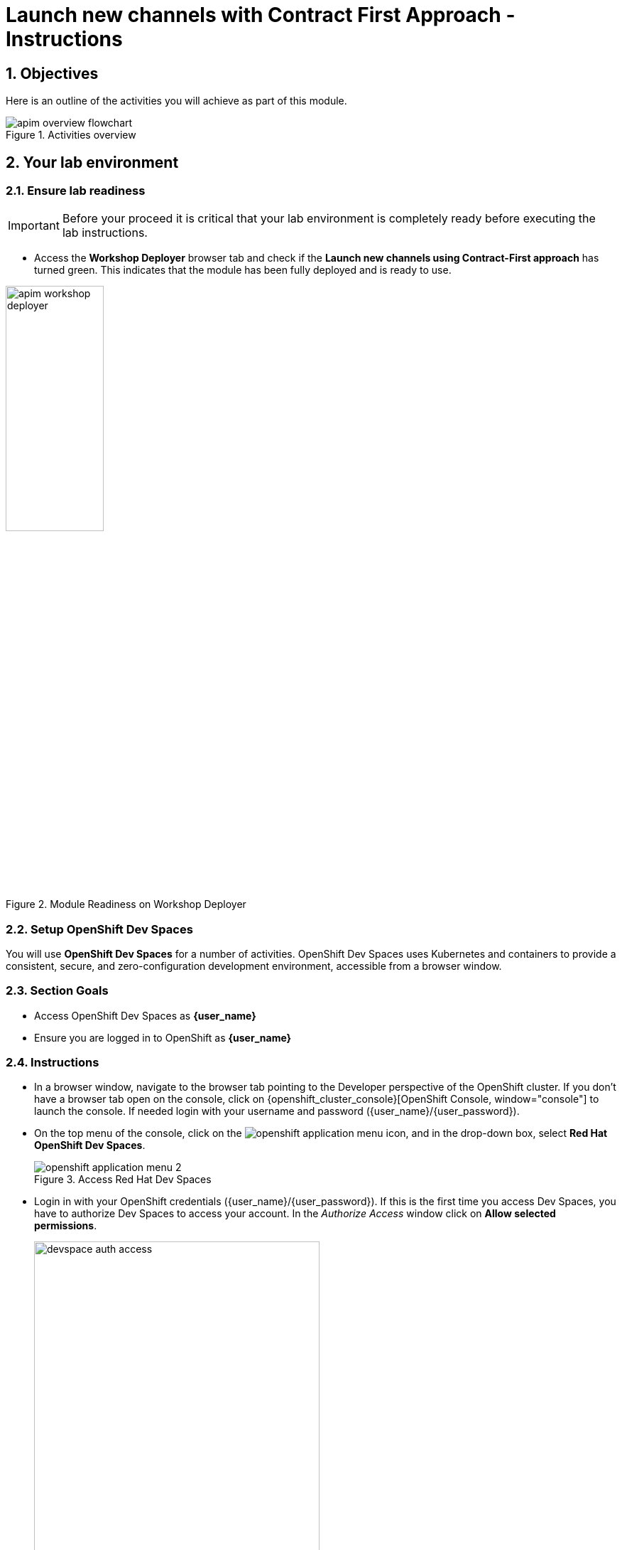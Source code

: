 :imagesdir: ../assets/images

= Launch new channels with Contract First Approach - Instructions

// :toclevels: 2
:icons: font 
:sectanchors:
:sectnums:
// :toc: 

++++
<!-- Google tag (gtag.js) -->
<script async src="https://www.googletagmanager.com/gtag/js?id=G-51D1EZEH8B"></script>
<script>
  window.dataLayer = window.dataLayer || [];
  function gtag(){dataLayer.push(arguments);}
  gtag('js', new Date());

  gtag('config', 'G-51D1EZEH8B');
</script>
<style>
  .nav-container, .pagination, .toolbar {
    display: none !important;
  }
  .doc {    
    max-width: 70rem !important;
  }

  .underline {
    cursor: pointer;
  }
</style>
++++

== Objectives

Here is an outline of the activities you will achieve as part of this module.

.Activities overview
image::apim/apim-overview-flowchart.png[]


== Your lab environment

=== Ensure lab readiness

[IMPORTANT]
=====
Before your proceed it is critical that your lab environment is completely ready before executing the lab instructions.
=====


* Access the *Workshop Deployer* browser tab and check if the *Launch new channels using Contract-First approach* has turned green. This indicates that the module has been fully deployed and is ready to use. 

.Module Readiness on Workshop Deployer
image::apim/apim-workshop-deployer.png[width=40%]


=== Setup OpenShift Dev Spaces 
You will use *OpenShift Dev Spaces* for a number of activities. OpenShift Dev Spaces uses Kubernetes and containers to provide a consistent, secure, and zero-configuration development environment, accessible from a browser window.

=== Section Goals
* Access OpenShift Dev Spaces as *{user_name}*
* Ensure you are logged in to OpenShift as *{user_name}* 

=== Instructions
* In a browser window, navigate to the browser tab pointing to the Developer perspective of the OpenShift cluster. If you don't have a browser tab open on the console, click on {openshift_cluster_console}[OpenShift Console, window="console"] to launch the console. If needed login with your username and password ({user_name}/{user_password}).

* On the top menu of the console, click on the image:openshift-application-menu.png[] icon, and in the drop-down box, select *Red Hat OpenShift Dev Spaces*.
+
.Access Red Hat Dev Spaces
image::openshift-application-menu-2.png[]

* Login in with your OpenShift credentials ({user_name}/{user_password}). If this is the first time you access Dev Spaces, you have to authorize Dev Spaces to access your account. In the _Authorize Access_ window click on *Allow selected permissions*. 
+
.Red Hat Dev Spaces - Allow selected permissions
image::devspace-auth-access.png[width=70%]

* You are directed to the Dev Spaces overview page, which shows the workspaces you have access to. You should see a single workspace, called *cloud-architecture-workshop*. The workspace needs a couple of seconds to start up.
+
.Red Hat Dev Spaces - cloud-architecture-workshop
image::devspaces-workspace-starting.png[]

* Click on the *Open* link of the workspace.
+
.Red Hat Dev Spaces - Open cloud-architecture-workshop
image::devspaces-workspace-started-1.png[]

* This opens the workspace, which will look pretty familiar if you are used to working with VS Code. Before opening the workspace, a pop-up might appear asking if you trust the contents of the workspace. Click *Yes, I trust the authors* to continue.
+
.Red Hat Dev Spaces - Agree to trust the authors
image::devspaces-trust-contents.png[]

* The workspace contains all the resources you are going to use during the workshop. In the project explorer on the left of the workspace, open the *workshop/module-apim* folder as shown in the screenshot below
+
.Red Hat Dev Spaces - API Module
image::apim/apim-devspaces.png[]

* You can deploy the various resources needed in this workshop to the OpenShift cluster directly from Dev Spaces. To do so, you will need access to the built-in *Terminal*. Click on the image:devspaces-menu.png[] icon on the top of the left menu, and select *Terminal -> New Terminal* from the drop-down menu.
+
.Red Hat Dev Spaces - New terminal
image::apim/apim-devspaces-menu-new-terminal.png[]

* This opens a terminal in the bottom half of the workspace.
+
.Red Hat Dev Spaces - Open terminal
image::apim/apim-devspaces-menu-terminal.png[]

* The OpenShift Dev Spaces environment has access to a plethora of command line tools, including *oc*, the OpenShift command line interface. Through OpenShift Dev Spaces you are automatically logged in into the OpenShift cluster. You can verify this with the command *oc whoami*.
+

[source,bash,role=execute, subs="attributes"]
----
oc whoami
----
+

.Output
[source, subs="attributes"]
----
{user_name}
----
+
[IMPORTANT]
====
If the output of the `oc whoami` command does not correspond to your username ({user_name}), you need to logout and login again with the correct username.

[source, bash, role=execute, subs="attributes"]
----
oc logout
oc login -u {user_name} -p {user_password} {openshift_api_internal}
----

====

* You will be working in the `globex-apim-{user_name}` namespace. So run this following command to start using that particular project

+
[source,bash,role=execute, subs="attributes"]
----
oc project globex-apim-{user_name}
----


+
.Red Hat Devspace - Verify that you are using the globex-apim-<username> namespace
image::apim/apim-terminal-setup.png[width=70%]

* Keep this browser tab open because you will refer to draft content, scripts and YAML files for creating objects on OpenShift

=== Scratchpad
As you work through this Contract First APIs module, there are a few variables and URLs that are needed throughout this activity. To make things easier and manageable we've setup a scratchpad within Dev Spaces. You can fill this scratchpad up with information needed as you are guided below so that you can progress through this activity faster.

{empty} +

== Red Hat build of Keycloak - An Introduction

Red Hat build of Keycloak is used in this module to both offer single-sign on to Mobile users, and also for securing the APIs. 

[TIP]
====
We will be using OpenID Connect which is an open authentication protocol that works on top of the OAuth 2.0 framework. OIDC offers a discovery mechanism called *OpenID Connect Discovery*, where an OpenID server Red Hat build of  Keycloak (referred to as Keycloak) publishes its metadata at a well-known URL. This URL is typically a collection of various endpoints the server offers, some of which are used in this workshop too.
====

* Launch Keycloak by clicking {sso_tenant_console}[Keycloak Console^,window="sso"] and login using username and password ({user_name}/{user_password}).

image::apim/apim-rhbk-login-landing.png[]

* Click on *Realm settings* link highlighted in the above screenshot.
* Click on the *OpenID Endpoint Configuration* link to view the *OpenID Provider Configuration* of Keycloak.
+
.Red Hat build of Keycloak - Logged In
image::apim/apim-sso-login.png[]

[WARNING]
====

In case you see an error stating *You don't have access to the requested resource* or *Network response was not OK* or any other access error, you may notice that you are logged in as a user other than *{user_name}*. You will need to *signOut*, close the browser tab, and login again.

* Click on user name found on top right, choose *signOut* option, and close the browser
* Reopen the {sso_tenant_console}/#/globex-{user_name}/clients[Red Hat SSO Clients List^, window="sso"]. 
* Login as *({user_name}/{user_password})*. 


.Keycloak Login error

image::apim/sso-login-error.png[]

====

* Here is how the *OpenID Provider Configuration* looks like
+
.Red Hat build of Keycloak - OpenID Endpoint Configuration
image::apim/well-know-openid-configuration.png[]
* We are interested specifically in the following endpoints

[cols="50%,50%"]
|===
|Endpoint | URL

| *OpenID Endpoint Configuration (well-known config)*: +
This URL provides a mechanism to discover the End-User's OpenID Provider and obtain information needed to interact with it, including OpenID/OAuth endpoint locations. The following endpoints is fetched from this URL |
https://sso.{openshift_subdomain}/realms/globex-{user_name}/.well-known/openid-configuration 

| *issuer*: +
This value is needed when we need to authorize a user through single sign-on |

https://sso.{openshift_subdomain}/realms/globex-{user_name} 

| *token_endpoint* : +
clients can obtain access tokens from the server using this token endpoint and use these same tokens to access protected resources (APIs in our case) |
https://sso.{openshift_subdomain}/realms/globex-{user_name}/protocol/openid-connect/token

|===

{empty} +

== Design and Govern Mobile OpenAPI Specification

//API design refers to the process of developing application programming interfaces (APIs) that expose data and application functionality for use by developers and users. Red Hat API Designer, based on https://www.apicur.io/[Apicurio^], is a lightweight tool that helps you to design APIs. 

In this step you will import the draft OpenAPI specs for *Mobile App* and edit them to include *Security Schemes*. Once the API design phase is complete you will then manage that with Red Hat Service Registry. The API Designer sessions are stateless and you must save your API definition as a JSON file at the end of each session. 


=== Section Goals

* Import a draft OpenAPI specification for Mobile App into an API Designer
* Edit the draft OpenAPI specification to add *OpenID Security Schemes* and include Keycloak's OpenID Provider Configuration
* Govern the Mobile OpenAPI with Red Hat Service Registry

=== Design Mobile OpenAPI
To import the OpenAPI draft into API designer, you can import as text OR upload as file. To keep things simple in this workshop, you will import the content by simply pasting the draft spec as YAML based text into the API designer.

[NOTE]
====
In a real-world scenario you would do the inverse: start with an empty API specification, and define the different elements of the spec document. You would then export the spec in JSON or YAML format (by copying the contents from the source editor) to your local file system and push it to version control.
====


* Launch API Designer by clicking on this link {api_designer_url}[API Designer^, window=api_designer]
* Click on the *New API* button.
+
.Red Hat API Designer - New API
image::apim/api-designer.png[] 
* Click on the *Source Tab* on the *New API* page, and delete the entire content in the window. 
** Note: Keep this tab open. You will be pasting the draft OpenAPI into this window.
+
.API Designer - Open Source Tab
image::apim/api-new-api.png[]
+
.API Designer: Clear all content in Source Tab
image::apim/api-desginer-clear.png[]

* To get the Mobile OpenAPI draft, navigate to the browser tab with *Dev Spaces* that you have earlier opened. 
** If you don't have a browser tab open to Dev Spaces, click on {devspaces_dashboard}/dashboard/#/ide/devspaces-{user_name}/cloud-architecture-workshop[Dev Spaces IDE^, window="devspaces"]. If needed login with your username and password ({user_name}/{user_password}).
* In Dev Spaces, navigate to the folder *workshop/module-apim/mobile/activedoc*, and open the file *mobile-activedoc-draft.yaml*
** Or type [Ctrl+P] and type the file name as *mobile-activedoc-draft.yaml*
* Copy the entire contents from this file `(Ctrl+A and Ctrl+C)` 
+
.Copy Mobile OpenAPI draft from Dev Spaces
image::apim/mobile-draft-spec-devspace.png[]
* Now paste the copied content (draft OpenAPI) from the above step into the API designer's *Source Tab* replacing all of the existing content. Click on *Save* button as highlighted in the screenshot below.
+
.API Designer: Paste Mobile Draft OpenAPI
image::apim/mobile-draft-imported.png[]
* Navigate back to the *Design Tab*
+
.API Designer: Design Tab
image::apim/api-design-tab.png[]
* You will now need to update the security scheme. Under the *SECURITY SCHEMES* section, click on *Add a security scheme* link
+
.API Designer: Add a security scheme
image::apim/api-designer-sec-scheme.png[]
* You are presented with the *Define the Security Scheme* page. Provide the following values in the form, and click on *Save*

** Name (textbox)
+
[source,bash,role=execute,subs="attributes"]
----
openid-connect
----

** Description (textarea)
+
[source,bash,role=execute,subs="attributes"]
----
OpenID Connect security scheme
----

** Security Type (dropdown)
+
[source,bash,role=execute,subs="attributes"]
----
OpenID Connect
----


** OpenID Connect URL (textbox)
+
[source,bash,role=execute,subs="attributes"]
----
https://sso.{openshift_subdomain}/realms/globex-{user_name}/.well-known/openid-configuration
----
+
.API Designer: Define the Security Scheme wizard
image::apim/define-security-scheme.png[width=90%]


* You are directed back to the homepage. Verify that you can see the *SECURITY SCHEMES* has been updated with your configuration
+
.API Designer: Verify openid-connect Security Scheme added
image::apim/security-scheme-complete.png[]
* The OpenAPI specification is now ready to be downloaded. Click on the _down arrow_ button adjacent to *Save As..* and then choose *Save as YAML* button found on top-right of the page. The file gets saved automatically in the *Downloads folder* of your computer.
+
.API Designer: Save API as YAML in your computer
image::apim/api-download-as-yaml.png[]
* You can now close this browser tab. 
* The Mobile OpenAPI spec is ready to be governed with a Service Registry.

{empty} +

=== Manage the Mobile OpenAPI with Service Registry

* Launch *Service Registry* by accessing {service_registry_url}[Service Registry^, window="service_registry_url"]
+
.Service Registry: Landing Page
image::apim/service-registry-landing.png[]
* Click on the *Upload artifact* button as shown in the above screenshot. You will be presented with a *Upload Artifact* wizard 
+
.Service Registry: *Upload Artifact* wizard 
image::apim/sr-upload-artifact.png[]

* In the wizard, enter the following details, and click on the *Upload* button. 
** Use the exact same values as instructed below to avoid errors in the other sections of this labs.

[cols="20%,50%"]
|====
| *Group* | `globex`
| *ID of the artifact* | `mobileapi`
| *Artifact textarea* | Click on *Browse..* button to upload the Mobile OpenAPI downloaded in the previous step, or `Drag & drop` the file into the textarea.

|====

.Service Registry: Provide information needed by *Upload Artifact* wizard and *Upload*
image::apim/sr-spec-setting.png[]

* Note that the *Globex Mobile API Gateway* artifact has been uploaded and stored within *Service Registry*
+
.Service Registry: *Globex Mobile API Gateway* artifact has been uploaded
image::apim/sr-uploaded.png[]

* You can share this OpenAPI schema with others via this OpenAPI Schema's endpoint : link:{service_registry_url}/apis/registry/v2/groups/globex/artifacts/mobileapi[window="service_registry_url"]
* You can now close the Service Registry's browser tab.
* This schema can be used for generating Quarkus code for both Clients and Server-side using maven plugins. (Note that the https://github.com/rh-cloud-architecture-workshop/globex-mobile[Globex Mobile App^, window="code-samples"] is NodeJS + Angular in this module)


=== Section Outcome
[%interactive]
* [ ] Added Security Scheme to Mobile OpenAPI with API Desginers
* [ ] Imported the Mobile OpenAPI into Service Registry to govern the API spec.
* [ ] A shareable link is available to the Mobile OpenAPI specification to be used by other teams and systems.

=== Cleanup
Please close the API Designer and Service Registry browser tabs to avoid too many browser tabs

{empty} +

== Configure 3scale API Management to secure and manage Mobile Gateway API

The Mobile API has now been designed by API Designer, and is governed by Red Hat Service Registry. 

Let us fast forward a bit in time, and the backend developers team has built the Mobile Gateway server-side https://github.com/rh-cloud-architecture-workshop/globex-mobile-gateway[code^, window="code-samples"] built using Quarkus. This service has been pre-deployed under the `module-apim-{user_name}` namespace on OpenShift. 


In this section you will manage and secure the Mobile Gateway API endpoints so that the Mobile App can access them securely. To create these API endpoints, and secure and manage them, we will need to configure them on 3scale API management. 

=== Section Goals 

* setup Red Hat build of Keycloak to provide single sign-on (SSO) capabilities for users signing into Mobile App 
* setup Keycloak to secure Mobile Gateway API endpoints using OpenID Connect
* manage Mobile Gateway APIs with Red Hat 3scale API Management
* access Red Hat 3scale API Management's Developer Portal as a Mobile Developer to sign up for access of API

=== Red Hat build of Keycloak
3scale integrates with Keycloak for authenticating the API requests using the OpenID Connect specification. On signing-up, External/Mobile developers  will be provided with client credentials to access to the APIs securely. This client credentials is synced between 3scale and Keycloak server using a component know as *Zync*.

In order to setup OpenID Connect, you will now create a special *client id* meant for *Client Credentials Management*.

* Click to launch {sso_tenant_console}[Keycloak^, window="sso"] and login using username and password ({user_name}/{user_password}).
* Click on *Clients* from the left-hand navigation. And, then click on the *Create client* button on the right side as shown below

+
.Keycloak: Clients listing
image::apim/client-add.png[]

* In the *Step 1* of the *Create Client* wizard, enter the following details and click on the *Next* button.
+
[width=60%]
|====
| Name | Value

|Client type (dropdown) | `OpenID Connect`
|Client Id | `client-manager`
|====
+
.Keycloak: Create Client wizard - Step 1: General Settings 
image::apim/client-manager-step1.png[]

* In the *Step 2* of the *Create Client* wizard, choose the following details and click on the *Next* button.
+
This configuration allows only Services based access using Service Accounts, and will be used by 3scale API Management system in the next steps, when mobile users sign up for access. Service accounts provide a flexible way to control API access without sharing a regular user's credentials.
+
image::apim/client-manager-step2.png[] 

* In the *Step 3* of the *Create Client* wizard, leave the fields as they are and click on the *Save* button. We will update some of these options later.
+
image::apim/client-manager-step3.png[]

*  You will be shown the *Settings* tab of `client-manager` client.
+
.Keycloak: View *client-manager* Settings
image::apim/new-client-save.png[]

* The next step is to configure this `client-manager` so that 3scale can synchronize with Keycloak, and Keycloak can manage other clients (create, amend and delete) on behalf of 3scale API Management
** Click on the *Service Account Roles* tab from the top tab navigation, and click *Assign Role* button
+
.Setup Service Account Roles for *client-manager* in Service Account Roles tab
image::apim/sso-service-acc-tab.png[]

** From the *Assign roles to client-manager* popup, select the *Filter by clients* dropdown, type in `manage-clients` in the *Search by role name* textbox and press the *->* button to search for this manage-clients role.
+
image::apim/sso-assign-roles.png[width=70%]

* Choose the *manage-clients* option, and click on *Assign* button
+
.Assign *manage-clients* role
image::apim/sso-assign-roles-save.png[width=70%]

* The newly assigned role will now be displayed
+
.New *manage-clients* role is assigned
image::apim/sso-assign-roles-complete.png[]
 
* You can view the credentials of this client-id from the *Credentials* tab. You will need this when setting up the 3scale products +
** Now is a good time to save this in your Dev Spaces Scratchpad. (Ctrl+P > scratchpad.txt to open the file from within Dev Spaces tab)
+
.Keycloak: Client Credentials of client-manager
image::apim/client-manager-credentials.png[]

=== Create Mobile Gateway Backend, Product and ActiveDoc on 3scale

To integrate and manage the Mobile Gateway API in 3scale, you need to create Products and Backend

.[.underline]#*[Click to know] What are Backend, Product, ActiveDocs and CRDs?*#
[%collapsible]
====

* *Backends* are Internal APIs which are then bundled into a 3scale Product. 
** it contains at least the URL of the API
** It can optionally be configured with mapping rules, methods and metrics to facilitate reusability.
* *Products* are the Customer-facing APIs. 
** It defines the application plans, and configure APIcast
** You can create API documentation by attaching the Mobile OpenAPI schema as a *3scale ActiveDoc*
* *ActiveDocs* are interactive documentation for your API offered as a framework by 3scale. 
** With Swagger 2.0 (based on the Swagger Spec) this provides a functional, attractive documentation for the API, which will help developers to explore, to test and integrate with the APIs.
* A CRD file allows you to define your own object kinds (Backend, API, ActiveDoc etc) and lets the API Server handle the entire lifecycle of the objects.
====

In this workshop you will be using the *3scale Operator* that creates and manages 3scale resources on OpenShift with custom resource definitions (CRDs).  

==== Create 3scale Backend for Mobile Gateway service
To create the Backend for Mobile Gateway, you will need the Service URL of Mobile Gateway deployment running on OpenShift.

.[.underline]#*[Click to know] What is a Service?*#
[%collapsible]
====
In OpenShift, a Kubernetes Service serves as an internal load balancer and identifies pods which in turn have the applications. If the application needs to be accessed from outside of OpenShift, you will need OpenShift routes. +
In this workshop, since both 3scale and the Mobile Gateway run on OpenShift, 3scale will proxy requests to the backend using Services. This also means the backend cannot be accessed directly from outside OpenShift.
====


* Navigate to the *Dev Spaces browser tab* you have launched at the beginning of this module
** If this browser tab is not open, click on {devspaces_dashboard}/dashboard/#[Dev Spaces IDE^, window="devspaces"] and login with ({user_name}/{user_password}). 
* Navigate to the folder *workshop/module-apim/mobile/gateway* and open the *mobile-gateway-backend.yaml* file. (Shortcut: Ctrl+P > mobile-gateway-backend.yaml)
* In the file *mobile-gateway-backend.yaml*, update the `<replace-me>` placeholder with the Service endpoint of the Globex Mobile gateway service appended with the port `:8080`. +
+
[source,bash,role=execute,subs="attributes"]
----
http://globex-mobile-gateway.globex-apim-{user_name}.svc.cluster.local:8080
----

.Update mobile-gateway-backend.yaml with Service endpoint of Globex Mobile gateway
image::apim/mobile-backend-yaml.png[]

* The *privateBaseURL* in the *mobile-gateway-backend.yaml* file should read like this:
+
[source,bash,role=execute,subs="attributes"]
----
privateBaseURL: "http://globex-mobile-gateway.globex-apim-{user_name}.svc.cluster.local:8080"
----
+
.[.underline]#*[Click to know] How to fetch the Service URL from OpenShift console?*#
[%collapsible]
====

* Navigate to the `globex-apim-{user_name}` namespace on the OpenShift console by clicking here {openshift_cluster_console}/topology/ns/globex-apim-{user_name}[APIM module on OpenShift, window="console"] and login with ({user_name}/{user_password}).
* In the *Find by name* filter enter the value `mobile-gateway`. The `globex-mobile-gateway` deployment is highlighted. Clicking on this deployment opens the context menu for this deployment
+
.Locate globex-mobile-gateway deployment
image::apim/globex-mobile-gateway-deplpyment.png[]
* Under *Services* section you can see the name of the services assocated with this deployment. Click on the `globex-mobile-gateway` link and you will be taken to the Services page. 
* Under *Service routing -> Hostname*, you can find the service's hostname. Make a note of this URL and you will need this to create the Backend on 3scale.
+
.Mobile Gateway Service in OpenShift
image::apim/mobile-gateway-services.png[]

====

* From the Terminal of Dev Spaces that should be open already, run the following command `oc whoami` to check if you are still logged in as *{user_name}* and `oc project` to see if you are in the project `globex-apim-{user_name}`
** If you are not in `globex-apim-{user_name}`, run `oc project globex-apim-{user_name}` to login to the right namespace
+
[source,bash , subs="attributes"]
.Check logged-in username and project
----
$ oc whoami
{user_name}
$ oc project
Using project "globex-apim-{user_name}" on server...
----
* Run the following command to create a Mobile Gateway Backend in 3scale.
+
[source,bash,role=execute, subs="attributes"]
----
oc apply -f /projects/workshop-devspaces/workshop/module-apim/mobile/gateway/mobile-gateway-backend.yaml -n globex-apim-{user_name}
----

* You should see the output as 
+
.Output of Mobile Gateway Backend creation
----
backend.capabilities.3scale.net/globex-mobile-gateway-backend created
----

==== Create 3scale Product for MobileGateway API

* In Dev Spaces in the folder *workshop/module-apim/mobile/gateway*, open the file *mobile-gateway-product.yaml*. [Shortcut: Ctr+P > mobile-gateway-product.yaml]
** This file creates a 3scale Product, and also attaches the Backend we created in the previous step to the Product.
* Update the following 2 values as directed below.
+
image::apim/mobile-gateway-product.png[] 

** *<client-credentials>* : Value of Client Credentials of the *client-manager* client you created in Keycloak in the previous step.
+
.[.underline]#*Click to know how to access Client ID _client-manager_*#
[%collapsible]
====

If you don't have this value, click on Red Hat  {sso_tenant_console}/#/globex-{user_name}/clients[Keycloak Clients List^, window="sso"]. Login if needed with *({user_name}/{user_password})*. Click on the Client ID *client-manager*. You can copy the credentials from the *Credentials tab*

image::apim/client-manager-credentials.png[]
====


** *<issuer-endpoint>* : Value as below
+
[source,bash,role=execute, subs="attributes"]
----
sso.{openshift_subdomain}/realms/globex-{user_name}
----
+
.[.underline]#*Click to know how to access the _issuer-endpoint_*#
[%collapsible]
====

This URL is from Keycloak's *Issuer endpoint* from https://sso.{openshift_subdomain}/realms/globex-{user_name}/.well-known/openid-configuration[OpenID configurations endpoint^]. 

.Keycloak Issuer URL

image::apim/sso-issuer-endpoint.png[] 
====

* The *mobile-gateway-product.yaml* file should looks like this now +
+
.mobile-gateway-product.yaml updated with the correct values
image::apim/mobile-product-gateway-product-issuerendpoint.png[]
* Execute the following command in the Terminal to create this Product for Mobile Gateway 
+
[source,bash,role=execute, subs="attributes"]
----
oc apply -f /projects/workshop-devspaces/workshop/module-apim/mobile/gateway/mobile-gateway-product.yaml -n globex-apim-{user_name}
----

* You will the see the following output confirming creation of 3scale Product for Mobile Gateway: 
+
.Output
----
product.capabilities.3scale.net/globex-mobile-gateway-product created
----

==== Create Active Doc for Mobile Gateway

* In Dev Spaces, navigate to the folder *workshop/module-apim/mobile/activedoc*, open the file *create-mobile-activedoc.yaml*
+
image::apim/mobile-activedoc-yaml.png[width=70%]
* Replace the `<replace-me>` placeholder with the Service Registry OpenAPI endpoint. This is the same OpenAPI spec that you setup on Service Registry.
+
[source,bash,role=execute,subs="attributes"]
----
{service_registry_url}/apis/registry/v2/groups/globex/artifacts/mobileapi
----
+
.ActiveDoc updated with OpenAPI Service Registry endpoint 

image::apim/mobile-activedoc-create-file.png[]

* Create this Active Doc by running the following command in the Dev Spaces Terminal
+
[source,bash,role=execute,subs="attributes"]
----
oc apply -f /projects/workshop-devspaces/workshop/module-apim/mobile/activedoc/create-mobile-activedoc.yaml -n globex-apim-{user_name}
----
+
.Output
----
activedoc.capabilities.3scale.net/mobile-gateway-activedoc created
----

=== Setup Mobile users
The Globex mobile application developers will need access to the Developer Portal to signup for the APIs exposed to them. Typically they would access the developer portal and signup for an account which may as needed go through an approval process. For the purpose of this workshop let us use the inbuilt developer user.

=== View the newly created Backend, Product and ActiveDoc
==== View on 3scale admin console

* Navigate to the {3scale_tenant}[3scale admin portal^, window="3scale"] and login using your username and password ({user_name}/{user_password}).
+
.Launch 3scale 
image::apim/apim-mobile-3scale-login.png[]
* You will notice that the Mobile Product and Backend have been created.
* Click on *globex-mobile-gateway-product* under *APIs -> Products* section. 
* You are presented with the Product overview page for the Mobile API Product you created. Note the following elements
** Published Application Plans 
+
[NOTE]
====
Application Plans define the different sets of access rights you might want to allow for consumers of your API. These can determine anything from rate limits, which methods or resources are accessible and which features are enabled
====

** Backend that has been attached to the Mobile Gateway Product
+
.Mobile Gateway Product: Overview
image::apim/mobile-product-overview.png[]

* Navigate to *Integration -> Settings* page from the Product overview page. You will notice that the Product has been setup with 
** OpenID Connect as Authentication mechanism
** *client_manager* client details that you had created in the previous steps.
** OIDC Authorization Flow includes *Implicit Flow* because we would be authenticating the users SSO as well access to the backend services
+
.Mobile Gateway Product: Settings
image::apim/mobile-product-openid-settings.png[]

* The ActiveDoc is visible from the 3scale portal as well under Products. Click on the ActiveDoc to preview the OpenAPI specifications.
+
.Mobile Gateway Product: ActiveDoc
image::apim/apim_3scale_mobile_activedoc.png[]
* Navigate to *Integration -> Configuration* and click on the *Promote to v.x Staging APIcast* and then *Promote to v.x Production APIcast* to promote all the config changes
//TBC find ways to overcome this step//
** APIcast is an NGINX based API gateway used to integrate internal and external API services with the 3scale. APIcast can be hosted or self-managed. In this workshop we use the default `self-managed` option.
+
.Promote Staging and Production APIcast
image::apim/mobile-promote-apicast.png[]


====  Viewing on OpenShift console
You can also view these objects on OpenShift console as follows

.[.underline]#*[Click to View] View on 3scale Operator page in OpenShift console*#
[%collapsible]
====
* You can now see that the Backend, Product, ActiveDoc and Users from the 3scale OpenShift operators on {openshift_cluster_console}/k8s/ns/globex-apim-{user_name}/clusterserviceversions[Installed Operators, window="console"]
** Navigate to *Red Hat Integration - 3scale -> All Instances* and click on *Current namespace only*. You will see that the Product and Backend have been created.
+
.View Product, Backend, ActiveDoc and Users 
image::apim/apim-mobile-back-prod-active-users.png[] 
====


=== Setup Globex Developer Portal
A good developer portal is a must have to assure adoption of your API. In this section we will setup the Dev Portal so that it is ready to be used by Mobile Developers.

* Navigate to *3scale's Audience -> Developer Portal -> Settings* by clicking on {3scale_tenant}/site/dns[Settings -> Domains & Access section^, window="3scale"]
* The *Developer Portal Access Code* hides the site from the world till you are ready.
* Remove the value in the textfield below the label *Developer Portal Access Code* as shown below. Click on the *Update Account* button. This opens up the Developer Portal to public access without the need for an Access Code.
+
.Remove Developer Portal Access Code
image::apim/apim_domain_access.png[]

* The next step is to allow a Developer to access *Multiple APIs (Services)* and signup for *Multiple Applications*
* Navigate to {3scale_tenant}/p/admin/cms/switches[Developer Portal -> Feature Visibility section, window="3scale"]
* Click on the *Show* button against the features *Multiple Services* and *Multiple Applications*. The changes are auto-saved.
+
.Feature Visibility section
image::apim/apim_feature_visbility_init.png[]
* After updating the settings, this page should be seen as per the screenshot below. 
+
.Feature Visibility settings altered
image::apim/apim_feature_visibility.png[]

* The Globex Developer Portal is fully setup now for Mobile developers to signup.


=== Sign up as a Mobile Developer
In this section you will login as a Mobile Developer (with the built-in user as described earlier), and signup for API access

* Launch the Globex Developer Portal by clicking on {globex_developer_portal}[Developer Portal^, window="devportal"]
+
.Developer Portal
image::apim/3scale_dev_portal.png[]

* Click on the *SIGN IN* link found on top-right. 
* Sign in as one of the user you created in the previous section with
** username: `john`
** password: `123456`
+
.Developer Portal
image::apim/3scale_dev_portal_signin.png[width=70%]
* Navigate to Applications Listing by choosing the *APPLICATIONS* menu on the top of the page.

+
.Developer Portal Landing Page
image::apim/3scale_dev_portal_loggedin.png[width=80%]
* In the Applications page you are invited to *Create Application*. Click on the *Create new application* button seen against `globex-mobile-gateway-product`
+
.Developer Portal: Create new application
image::apim/3scale_dev_portal_applications.png[width=70%]
* Click on *Subscribe to globex-mobile-gateway-product* link
+
.Subscribe to globex-mobile-gateway-product
image::apim/apim-devportal-mobile-subscribe.png[]
* You are successfully subscribed to the service
+
.Successfully subscribed to the service
image::apim/apim-devportal-mobile-subscribe-success.png[width=70%]

* Navigate back to the *APPLICATIONS tab* found on the top menu and click *globex-mobile-gateway-product's* > *Create new application* link +
+
.Developer Portal: Create new application (again)
image::apim/3scale_dev_portal_applications.png[width=70%]


* Give the plan a *Name* and a *Description* and click on *Create Application* 
+
.Developer Portal: New application 
image::apim/apim-devportal-mobile-create-new-app-2.png[width=70%]
* An application is created successfully. Make a note of the *Client ID* and *Client Secret*. You will be using this in the Mobile App setup. Scratchpad can be used for this as well.
* Enter the value asterisk (*) in the **REDIRECT URL** field and click on the **Submit** button. This is to setup the right Redirect URL for OAuth using Keycloak.
** In real-life you would never mark this as (*), but provide the correct URL based on your application.
+
.Update REDIRECT URL in the Application creates successfully for Mobile User
image::apim/apim-devportal-mobile-app-success.png[width=90%]
* Copy the *Client ID* from this page which will be used to setup Mobile App
* In Dev Spaces open the file: *workshop/module-apim/mobile/mobile-env-patch.sh*
** Substitute `<replace-me>` found against the `API_CLIENT_ID` variable with the *Client ID* in the previous step
+
.Update client_id into mobile-env-patch file
image::apim/mobile-clientid-env-patch.png[width=70%]
* Back in the Developer Portal click on *DOCUMENTATION* navigation on the top of the page. 
* The *Documentation* page displays all the available APIs including the default API as well as *globex-mobile-gateway-product*
+
.Developer Portal: Documentation Page
image::apim/dev_portal_mobile_doc.png[width=80%]
** Copy the URL displayed under "Service Endpoint" in *globex-mobile-gateway-product* box
** In Dev Spaces navigate back to the open file: *workshop/module-apim/module/mobile-env-patch.sh*
** Substitute `<replace-me>` found against the `GLOBEX_MOBILE_GATEWAY` variable with the *Service Endpoint* in the previous step
+
.Update GLOBEX_MOBILE_GATEWAY into mobile-env-patch file
image::apim/mobile-mobgateway-env-patch.png[width=60%]
* In the same file update the *<replace-me>* tags for the *SSO_AUTHORITY* and *SSO_REDIRECT_LOGOUT_URI* fields with the following variables
+
[cols="30%,60%"]

|===
|Field | Value

| SSO_AUTHORITY | \https://sso.{openshift_subdomain}/realms/globex-{user_name}
| SSO_REDIRECT_LOGOUT_URI | \https://globex-mobile-globex-apim-{user_name}.{openshift_subdomain}/home
|===
+
.Update SSO details into mobile-env-patch file
image::apim/mobile-sso-env-patch.png[]
* Finally the *mobile-env-patch.sh* file should look like this. Save the file by `Ctrl+S`
+
.Fully updated mobile-env-patch file
image::apim/mobile-full-env-patch.png[]
* Execute this script in the Terminal by running the following command in Dev spaces' Terminal
+
[source,bash,role=execute,subs="attributes"]
----
oc project globex-apim-{user_name}
sh /projects/workshop-devspaces/workshop/module-apim/mobile/mobile-env-patch.sh
----
+
[source,subs="attributes"]
.Output of running mobile-env-patch.sh script
----
deployment.apps/globex-mobile updated
----
* The Mobile App Deployment is patched with the necessary variables. You can view this navigating to {openshift_cluster_console}/k8s/ns/globex-apim-{user_name}/deployments/globex-mobile/environment[globex-mobile deployment, window="console"]
+
.globex-mobile deployment on OpenShift
image::apim/apim_globex_mobile_deployment.png[]

==== Update Keycloak's Web Origin to match Mobile App
There is one last step that you need to do before trying out the Mobile App. You need to update the *Web Origin*

* Navigate to click on {sso_tenant_console}/#/globex-{user_name}/clients[Keycloak Clients List^,window="sso"]. Login if needed with *({user_name}/{user_password})*.
+
.Keycloak Clients List for Mobile client
image::apim/rh-sso-mobile-client.png[]

* Click on the new Client ID that was created when you signed up for Mobile Gateway Application
+
.[.underline]#*Where do I find this Client ID?*#
[%collapsible]
====
* Navigate to the {globex_developer_portal}/admin/applications[Globex Developer Portal Applications^, window="devportal"] 
* The client ID is displayed against the `globex-mobile-gateway-product` product.
+
.globex-mobile deployment on OpenShift
image::apim/mobile-dev-portal-clientid.png[]

====

* Close to the bottom of this page, you would see the *Web Origins* field. 
* Update this field with the following value and click on *Save*
+
[source,bash,role=execute, subs="attributes"]
----
https://globex-mobile-globex-apim-{user_name}.{openshift_subdomain}
----
+
.Keycloak: Update Web Origin value for the new Client ID, and click on Save.
image::apim/apim_mobile_sso_weborigin.png[]

=== Section Outcome
* 3scale Backend, Product, ActiveDocs and Users were created
* Developer Portal was setup for public access without Access Code
* Created an Application as a Mobile Developer
* Patched Keycloak Web Origin so that the calls from Globex Mobile App will not cause errors

== Test Mobile Application 

In the previous section, you signed up for access as a Mobile Developer and gained credentials to access the Globex Mobile Gateway API. In this section you will complete Mobile App configuration and test this out

[NOTE]
====
As part of this workshop, you will use a mobile-friendly Angular App and not a mobile-native app. So no mobile app installation is necessary. This Mobile App is work in progress and at present shows only categories and products within each category.
====

The Mobile Application can be access via this QR Code as well as via browser

* Scan the following QR Code with your mobile phone
+

image::https://cdn.make.cm/make/s/rhqrpng?data%5Bvalue%5D=https%3A%2F%2Fglobex-mobile-globex-apim-{user_name}.{openshift_subdomain}[200,300]



 
* Alternatively, launch https://globex-mobile-globex-apim-{user_name}.{openshift_subdomain}[Globex Mobile^] and login using `asilva/openshift`
* The login process may take a few seconds. Please wait for a bit :)
+
.User is logged in
image::apim/apim-mobile-loggedin.png[width=40%]
* After logging in, click on the *View the categories* button. You will view on a list of Categories available
+
.Categories view
image::apim/mobile-categories.png[width=40%]
* Click on the 'Clothing' category to view the Product Listing.
* Try out a few more categories too which will help us to generate some traffic to view in the Analytics section.


=== Analytics
* Navigate to the {globex_developer_portal}/buyer/stats[Globex Developer Portal Statistics^, window="devportal"] 
* From the dropdown indicated in this screenshot, choose the Mobile Gateway API's application plan (which is  `basic-plan` in this case).
* You will be presented with the statistics graph of the calls made to this gateway by the Partner Developer's access.
+
image::apim/apim-mobile-analytics.png[]

=== Under the hood
As part of this Section you tried out the Mobile App. 



* The user *asilva* you logged into the Mobile App as, is authenticated using Keycloak.
* Once the user logs in, a token is generated by Keycloak using the Client ID, SSO Authority details that you passed to the Mobile App to setup the configuration
* This token is authenticated by 3scale to ensure the Client ID indeed has access to that particular API
* The token is also passed onto the backend service running on OpenShift, which checks for validity of the token. 
* The https://github.com/rh-cloud-architecture-workshop/globex-mobile-gateway/blob/main/src/main/java/org/globex/gateway/mobile/rest/MobileCatalogResource.java[REST endpoints^, window="code-samples"] is supplied with the SSO URL information as part of the https://github.com/rh-cloud-architecture-workshop/globex-mobile-gateway/blob/main/src/main/resources/application.properties[application.properties, window="code-samples"]
* The endpoints are protected with @Authenticated which in this case looks for a valid token being present.
+
.REST endpoint is annotated with @Authenticated
image::apim/mobile_rest_java.png[width=80%]

With that we wrap up the activities *Design, Govern, Manage, Secure* Globex Mobile Gateway APIs for access from the Mobile Application securely.

Coming up next: We will setup the Globex Partner APIs for access by external Partner portals.


[NOTE] 
=====
If you are running out time, now is a good time to switch to a different module. 

The Partner Portal section is quite similar to the Mobile App but for the fact that the Partner Users are not managed by Keycloak. Therefore Partner Portal authenticates itself using the *Client Credentials* method using a client ID and secret. The authentication is only through the backend services of the Partner Portal without users getting into the picture.
=====

{empty} +

=== Cleanup
You can now close all the tabs except for this Instructions and Dev Spaces browser tabs. Close all files open within Dev Spaces as well.

If you choose to proceed to another module, close all but this *Instructions* browser before starting the next module. Go back to the https://workshop-deployer.{openshift_subdomain}[Workshop Deployer] to choose your next module.

== Setup Partner Gateway and Partner Web App (Optional)

Before we start this section, close all the browser tabs except for this *Instructions tab* and *Dev Spaces* tab. This will help you navigate this section more easily.

Since we've gone through the Design and Governance sections of the Mobile API, in this section we will skip the design section. We'll also keep discussions to only essentials :)

=== Publish Partner API to Service Registry

* If you don't have a browser tab open with OpenShift Dev Spaces, click on {devspaces_dashboard}[Dev Spaces IDE^, window="devspaces"], choose your workspace. If needed login with your username and password ({user_name}/{user_password}).
* In Dev Spaces, navigate to the folder *workshop/module-apim/partner/activedoc*, and open the file *partner-activedoc-draft.json*. 
** Or type [Ctrl+P] and type the file name as `partner-activedoc-draft.json`
* Scroll to the bottom of the page where you can see the *securitySchemes* section
+
.Partner OpenAPI Security Schemes section
image::apim/partner-api-securty-scheme.png[] 
* Substitute *<replace-me>* with the Keycloak's OpenID Provider Configuration shown below
+
[source,bash,role=execute, subs="attributes"]
----
https://sso.{openshift_subdomain}/realms/globex-{user_name}/.well-known/openid-configuration 
----
+
.Updated Security Scheme
image::apim/partner-sec-scheme-updated.png[]
* Execute the following command from the Dev Spaces's Terminal. 
** This command makes a POST to the Service Registry API to create an OpenAPI schema for Partner Gateway API.
+
[source,bash,role=execute, subs="attributes"]
----
curl -X POST -H "Content-type: application/json; artifactType=OPENAPI" -H "X-Registry-ArtifactId: partnerapi" -d @/projects/workshop-devspaces/workshop/module-apim/partners/activedoc/partner-activedoc-draft.json {service_registry_url}/apis/registry/v2/groups/globex/artifacts
----
* The following JSON is returned back by Service Registry confirming creation
+
.Output response from Service Registry
----
{"name":"Globex Partners API Gateway","description":"Globex APIs made accessible to global partners to view Globex's catalog and products","createdBy":"","createdOn":"2023-05-05T22:51:01+0000","modifiedBy":"","modifiedOn":"2023-05-05T22:51:01+0000","id":"partnerapi","version":"1","type":"OPENAPI","globalId":2,"state":"ENABLED","groupId":"globex","contentId":2,"references":[]}workshop-devspaces (main)
----
* You can view the newly created OpenAPI specification {service_registry_url}/ui/artifacts/globex/partnerapi/versions/latest[here^, window="serviceregistry"]
** You can close the Service Registry browser tab.

=== Create Backend, Products, ActiveDoc and Users for Partner Gateway

==== Create Backend
* In Dev Spaces , under the folder *workshop/module-apim/partners/gateway*, open the file *partner-gateway-backend.yaml*
* Substitute *"<replace-me>"* with the Service endpoint of the Globex Partner gateway service appended with the port as `:8080`. This URL is given below 
+
[source,bash,role=execute,subs="attributes"]
----
http://globex-partner-gateway.globex-apim-{user_name}.svc.cluster.local:8080
----
* After substitution the *partner-gateway-backend.yaml* file should looks like 
+
.partner-gateway-backend file
image::apim/partner-gateway-backend.png[width=80%]
* Run the following command which will create a Partner Gateway Backend in 3scale.
+
[source,bash,role=execute, subs="attributes"]
----
oc apply -f /projects/workshop-devspaces/workshop/module-apim/partners/gateway/partner-gateway-backend.yaml -n globex-apim-{user_name}
----
.Output
----
backend.capabilities.3scale.net/globex-partner-gateway-backend created
----

==== Create Products
* In Dev Spaces , under the folder *workshop/module-apim/partners/gateway*, open the file *partner-gateway-product.yaml*

+
.partner-gateway-product.yaml file
image::apim/partner-gateway-product.png[width=80%]

* Get the value for *<client-credentials>* placeholder as described below. Or if you have copied this into Scratchpad you can use that instead.
** Open the {sso_tenant_console}/#/globex-{user_name}/clients[SSO Clients List^, window="sso"] from Keycloak.
** Login if needed with *({user_name}/{user_password})*. 
+
[WARNING]
====

In case you see an error stating *You don't have access to the requested resource* or *Network response was not OK* or any other access error, you may notice that you are logged in as a user other than *{user_name}*. You will need to *signOut*, close the browser tab, and login again

* Click on user name found on top right, choose *signOut* option, and close the browser
* Reopen the {sso_tenant_console}/#/globex-{user_name}/clients[Red Hat SSO Clients List^, window="sso"]. 
* Login as *({user_name}/{user_password})*. 


.Keycloak Login error

image::apim/sso-login-error.png[]

====

* Click on the Client ID *client-manager*. You can copy the credentials from the *Credentials tab*
+
.client_manager credentials
image::apim/client-manager-credentials.png[]
+
* In the *partner-gateway-product.yaml* file, in Dev Spaces, substitute the following values
** Substitute *<client-credentials>*  with the Secret from the Client ID *client-manager* from the previous step
** Substitute *<issuerEndpoint>* with the following value
+
[source,bash,role=execute, subs="attributes"]
----
sso.{openshift_subdomain}/realms/globex-{user_name}
----

* The file *partner-gateway-product.yaml* looks like this now.

+
image::apim/product-gateway-product-issuerendpoint.png[]
* Run the following command in the Dev Spaces Terminal to create the product
+
[source,bash,role=execute, subs="attributes"]
----
oc apply -f /projects/workshop-devspaces/workshop/module-apim/partners/gateway/partner-gateway-product.yaml -n globex-apim-{user_name}
----
+
.Output
----
product.capabilities.3scale.net/globex-partner-gateway-product created
----

=== Create Active Doc for Partner Gateway
* In Dev Spaces, navigate to the folder *workshop/module-apim/partners/activedoc*, open the file *create-partner-activedoc.yaml*
+
image::apim/mobile-activedoc-yaml.png[width=70%]
* Replace the `<replace-me>` placeholder with the Service Registry OpenAPI endpoint for Partner API show below
+
[source,bash,role=execute,subs="attributes"]
----
{service_registry_url}/apis/registry/v2/groups/globex/artifacts/partnerapi
----


* Create this Active Doc by running the following command in the Dev Spaces Terminal
+
[source,bash,role=execute,subs="attributes"]
----
oc apply -f /projects/workshop-devspaces/workshop/module-apim/partners/activedoc/create-partner-activedoc.yaml -n globex-apim-{user_name}
----
+
.Output
----
activedoc.capabilities.3scale.net/partner-gateway-activedoc created
----


=== Setup Partner users
* Create this Active Doc by running the following command in the Dev Spaces Terminal
+
[source,bash,role=execute,subs="attributes"]
----
oc apply -f /projects/workshop-devspaces/workshop/module-apim/partners/users/partner-dev-setup.yaml -n globex-apim-{user_name}
----
+
.Output
----
secret/partner.secret created
developeraccount.capabilities.3scale.net/partner-developeraccount created
developeruser.capabilities.3scale.net/admin.partner created
developeruser.capabilities.3scale.net/user.partner created
----

=== Configurations on 3scale admin console

* Navigate to the {3scale_tenant}[3scale admin portal^, window="3scale"] and login using your username and password ({user_name}/{user_password}).
+
.Launch 3scale 
image::apim/apim-partner-3scale-login.png[]
* You will notice that the Partner Product and Backend have been created.
* Click on *globex-partner-gateway-product* under *APIs -> Products* section. 
* You are presented with the Product overview page for the Partner API Product you created. 
* Navigate to *Integration -> Configuration* and click on the *Promote to v.x Staging APIcast* and then *Promote to v.x Production APIcast* to promote all the config changes
//TBC find ways to overcome this step//
+
.Promote Staging and Production APIcast
image::apim/partner-promote-apicast.png[]

=== Signup for an application as a Partner
* Navigate to the Developer Portal {globex_developer_portal}[Globex Developer Portal^, window="devportal"]
* If you are already signed in, clicking on the Exit option on top-right of the page.
+
.Logout if already signed in
image::apim/logout.png[width=80%]
* Click on *SIGN IN* on top right of the page and login using username and password as *(user.partner/openshift)*
* Navigate to Applications Listing by choosing the *APPLICATIONS* menu on the top of the page.

+
.Developer Portal Landing Page
image::apim/3scale_dev_portal_loggedin.png[width=80%]
* In the Applications page you are invited to *Create Application*. Click on the *Create new application* button seen against `globex-partner-gateway-product`
+
.Developer Portal: Create new application
image::apim/partner_3scale_dev_portal_applications.png[width=70%]
* Click on *Subscribe to globex-partner-gateway-product* link
+
.Subscribe to globex-mobile-gateway-product
image::apim/apim-devportal-partner-subscribe.png[]
* You are successfully subscribed to the service
+
.Successfully subscribed to the service
image::apim/apim-devportal-partner-subscribe-success.png[width=70%]

* Navigate back to the *APPLICATIONS tab* via the top menu. 
* Under *globex-partner-gateway-product's*, click on the *Create new application* button +
+
.Developer Portal: Create new application (again)
image::apim/3scale_dev_portal_applications_partner.png[width=70%]


* In the NEW APPLICATION page, give the plan a *Name* and a *Description* and click on *Create Application*.
+
.Developer Portal: New application 
image::apim/apim-devportal-partner-create-new-app-2.png[width=70%]
* An application is created successfully. Make a note of the *Client ID* and *Client Secret*. You will be using this in the Partner Web Portal setup.
* Enter the value asterisk (*) in the **REDIRECT URL** field and click on the **Submit** button. This is to setup the right Redirect URL for OAuth using Keycloak
+
.Update REDIRECT URL in the Application
image::apim/apim-devportal-partner-app-success.png[width=70%]

=== Setup Partner Web Portal
* In the previous section, you signed up for access as a Partner Developer and gained credentials to access the APIs Globex exposes.
* To update the Partner Web application you need these values
** *Client ID & Client Secret* - Needs to be fetched from Keycloak
** *Token URL* - From Keycloak - But available here in the instructions
** *Globex API Endpoint* - From Red Hat 3scale - But available here in the instructions
* These values are part of {openshift_cluster_console}/k8s/ns/globex-apim-{user_name}/deployments/globex-partner-web/environment[globex-partner-web deployment, window="console"] and are highlighted in the screenshot below
+
.globex-partner-web Deployment
image::apim/partner-web-deployment-env.png[]


* The *Client ID* (api-client-id) and *Client Secret* (api-client-secret) with values as placeholders are predeployed as a Kubernetes Secret called *secret.yaml*.
** In the Dev workspace, under the folder */projects/workshop-devspaces/workshop/module-apim/partners/partner-web*  open the file *secret.yaml*
+
.secret.yaml
image::apim/partner_secret_yaml.png[width=60%]


** Update the *Client ID* and *Client Secret* from the previous step on 3scale Developer Portal
+
.Client ID and Client Secret from 3scale Developer Portal
image::apim/apim-devportal-partner-clientid.png[width=70%]

* Update *Token URL* (api-token-url) with the following value
+
[source,bash,role=execute,subs="attributes"]
----
https://sso.{openshift_subdomain}/realms/globex-{user_name}/protocol/openid-connect/token
----
+
.Updated secret.yaml
image::apim/partner_secret_yaml_updated.png[]

* In the *Dev Spaces Terminal* apply changes made to the *secret.yaml* by running the following command
+
[source,bash,role=execute,subs="attributes"]
----
oc apply -f /projects/workshop-devspaces/workshop/module-apim/partners/partner-web/secret.yaml -n globex-apim-{user_name}
----
+
.Output
----
secret/globex-partner-web configured
----
* The final step is to patch the Partner Web portal with the *Partner Gateway API's endpoint*. 
** You would ideally get this from 3scale. But since you have learnt how to do this with Mobile API, we will skip navigating to 3scale to save some time.
** Execute this script in the Dev Spaces Terminal
+
[source,bash,role=execute,subs="attributes"]
----
oc set env deployments/globex-partner-web --overwrite GLOBEX_PARTNER_GATEWAY=https://globex-partner-gateway-product-3scale-{user_name}-apicast-production.{openshift_subdomain}
----
+
[source,subs="attributes"]
.Output 
----
deployment.apps/globex-partner-web updated
----
+
.[.underline]#*[Click to know] How do I verify what I just did?*#
[%collapsible]
====

* Ensure the {openshift_cluster_console}/k8s/ns/globex-apim-{user_name}/deployments/globex-partner-web/environment[globex-partner-web deployment, window="console"] looks like this now
+
.Partner Web Portal Deployment Values
image::apim/globex-partner-web-filled.png[]
* To check the Secret that you updated, you can navigate to {openshift_cluster_console}/k8s/ns/globex-apim-{user_name}/secrets/globex-partner-web[globex-partner-web secret^, window="console"]. Scroll down to the *Data* section, and click on *Reveal values*
+
.Partner Web Portal Secret with SSO details
image::apim/partner-web-secret.png[]
====


== Test Partner Web Application 

In the previous section, you signed up for access as a Partner Developer and gained credentials to access the Globex Partner Gateway API. You also setup the necessary configurations for the Partner Web Application.


* Launch the https://globex-partner-web-globex-apim-{user_name}.{openshift_subdomain}[Globex Partner Web^]
+
.Partner Web Portal
image::apim/partner_web_portal.png[]
* Login using username/password as *(partner/openshift)*. 
** It is notable that the partner users are not managed using Keycloak. 
* After logging in, the entire product list is shown in a paginated format.
** Allow a few seconds for the catalogue to load
* Reload this page by hitting the Browser Refresh a few times which will help us to generate some analytics.
+
.User logged in and can view paginated products
image::apim/apim-partner-loggedin.png[width=80%]


=== Analytics
* Navigate to the {globex_developer_portal}/buyer/stats[Globex Developer Portal Statistics^, window="devportal"] 
* From the dropdown indicated in this screenshot, choose the Partner Gateway API's application plan (which is  `partner-basic` in this case).
* You will be presented with the statistics graph of the calls made to this gateway by the Partner Developer's access.
+
image::apim/apim-partner-analytics.png[]

=== Under the hood
As part of this Section you setup and tested the Partner Web App. 

* The user *partner* that you logged into the Partner App as, is not authenticated using Keycloak. In fact it is not authenticated at all. 
** This is because the way partners handle user authentication is not something that Globex is concerned about at all.
* In this scenario we use Client Credentials authentication, because the backend NodeJS server authenticates itself with Client ID and Credentials obtained by the Partner Developer while signing up for an Application via 3scale Developer Portal
* The token generated by NodeJS is then exchanged with 3scale to ensure the Client ID indeed has access to that particular API


== Congratulations
With this you have completed the *Launch new channels with Contract-First Approach* module!

Please close all but the Workshop Deployer browser tab to avoid proliferation of browser tabs which can make working on other modules difficult. 

Proceed to the https://workshop-deployer.{openshift_subdomain}[Workshop Deployer] to choose your next module.

